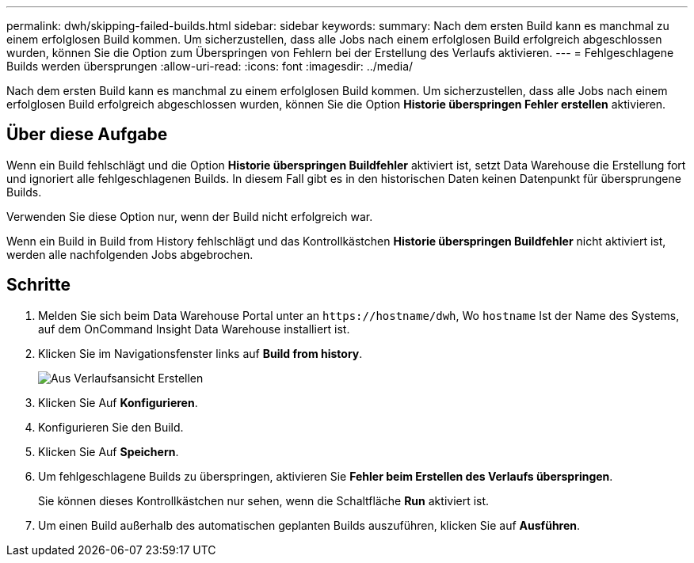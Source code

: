---
permalink: dwh/skipping-failed-builds.html 
sidebar: sidebar 
keywords:  
summary: Nach dem ersten Build kann es manchmal zu einem erfolglosen Build kommen. Um sicherzustellen, dass alle Jobs nach einem erfolglosen Build erfolgreich abgeschlossen wurden, können Sie die Option zum Überspringen von Fehlern bei der Erstellung des Verlaufs aktivieren. 
---
= Fehlgeschlagene Builds werden übersprungen
:allow-uri-read: 
:icons: font
:imagesdir: ../media/


[role="lead"]
Nach dem ersten Build kann es manchmal zu einem erfolglosen Build kommen. Um sicherzustellen, dass alle Jobs nach einem erfolglosen Build erfolgreich abgeschlossen wurden, können Sie die Option *Historie überspringen Fehler erstellen* aktivieren.



== Über diese Aufgabe

Wenn ein Build fehlschlägt und die Option *Historie überspringen Buildfehler* aktiviert ist, setzt Data Warehouse die Erstellung fort und ignoriert alle fehlgeschlagenen Builds. In diesem Fall gibt es in den historischen Daten keinen Datenpunkt für übersprungene Builds.

Verwenden Sie diese Option nur, wenn der Build nicht erfolgreich war.

Wenn ein Build in Build from History fehlschlägt und das Kontrollkästchen *Historie überspringen Buildfehler* nicht aktiviert ist, werden alle nachfolgenden Jobs abgebrochen.



== Schritte

. Melden Sie sich beim Data Warehouse Portal unter an `+https://hostname/dwh+`, Wo `hostname` Ist der Name des Systems, auf dem OnCommand Insight Data Warehouse installiert ist.
. Klicken Sie im Navigationsfenster links auf *Build from history*.
+
image::../media/oci-dwh-admin-buildfromhistory-gif.gif[Aus Verlaufsansicht Erstellen]

. Klicken Sie Auf *Konfigurieren*.
. Konfigurieren Sie den Build.
. Klicken Sie Auf *Speichern*.
. Um fehlgeschlagene Builds zu überspringen, aktivieren Sie *Fehler beim Erstellen des Verlaufs überspringen*.
+
Sie können dieses Kontrollkästchen nur sehen, wenn die Schaltfläche *Run* aktiviert ist.

. Um einen Build außerhalb des automatischen geplanten Builds auszuführen, klicken Sie auf *Ausführen*.

